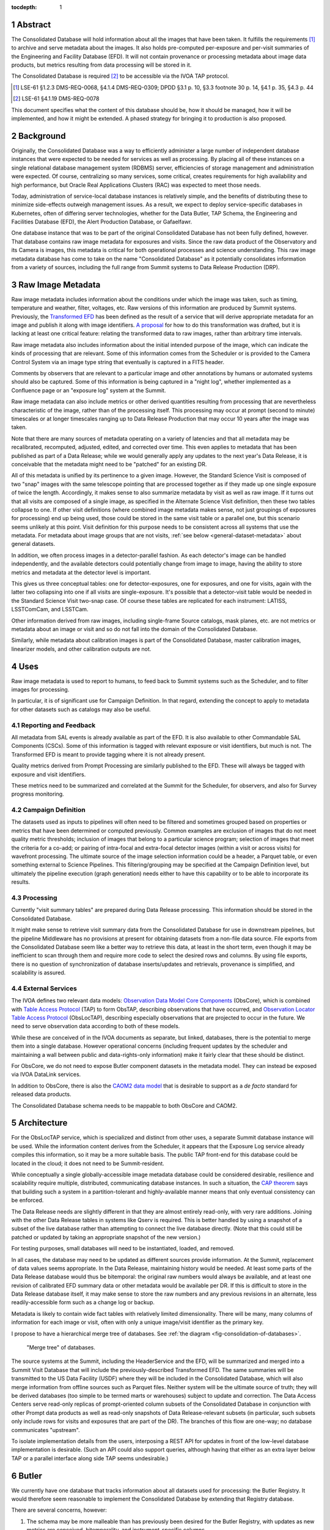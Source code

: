 :tocdepth: 1

.. sectnum::

Abstract
========

The Consolidated Database will hold information about all the images that have been taken.
It fulfills the requirements [#metadata-reqs]_ to archive and serve metadata about the images.
It also holds pre-computed per-exposure and per-visit summaries of the Engineering and Facility Database (EFD).
It will not contain provenance or processing metadata about image data products, but metrics resulting from data processing will be stored in it.

The Consolidated Database is required [#access-req]_ to be accessible via the IVOA TAP protocol.

.. [#metadata-reqs] LSE-61 §1.2.3 DMS-REQ-0068, §4.1.4 DMS-REQ-0309; DPDD §3.1 p. 10, §3.3 footnote 30 p. 14, §4.1 p. 35, §4.3 p. 44
.. [#access-req] LSE-61 §4.1.19 DMS-REQ-0078

This document specifies what the content of this database should be, how it should be managed, how it will be implemented, and how it might be extended.  A phased strategy for bringing it to production is also proposed.

Background
==========

Originally, the Consolidated Database was a way to efficiently administer a large number of independent database instances that were expected to be needed for services as well as processing.
By placing all of these instances on a single relational database management system (RDBMS) server, efficiencies of storage management and administration were expected.
Of course, centralizing so many services, some critical, creates requirements for high availability and high performance, but Oracle Real Applications Clusters (RAC) was expected to meet those needs.

Today, administration of service-local database instances is relatively simple, and the benefits of distributing these to minimize side-effects outweigh management issues.
As a result, we expect to deploy service-specific databases in Kubernetes, often of differing server technologies, whether for the Data Butler, TAP Schema, the Engineering and Facilities Database (EFD), the Alert Production Database, or Gafaelfawr.

One database instance that was to be part of the original Consolidated Database has not been fully defined, however.
That database contains raw image metadata for exposures and visits.
Since the raw data product of the Observatory and its Camera is images, this metadata is critical for both operational processes and science understanding.
This raw image metadata database has come to take on the name "Consolidated Database" as it potentially consolidates information from a variety of sources, including the full range from Summit systems to Data Release Production (DRP).


Raw Image Metadata
==================

Raw image metadata includes information about the conditions under which the image was taken, such as timing, temperature and weather, filter, voltages, etc.
Raw versions of this information are produced by Summit systems.
Previously, the `Transformed EFD`_ has been defined as the result of a service that will derive appropriate metadata for an image and publish it along with image identifiers.
`A proposal`_ for how to do this transformation was drafted, but it is lacking at least one critical feature: relating the transformed data to raw images, rather than arbitrary time intervals.

.. _Transformed EFD: https://dmtn-050.lsst.io/#transformation
.. _A proposal: https://sqr-058.lsst.io/

Raw image metadata also includes information about the initial intended purpose of the image, which can indicate the kinds of processing that are relevant.
Some of this information comes from the Scheduler or is provided to the Camera Control System via an image type string that eventually is captured in a FITS header.

Comments by observers that are relevant to a particular image and other annotations by humans or automated systems should also be captured.
Some of this information is being captured in a "night log", whether implemented as a Confluence page or an "exposure log" system at the Summit.

Raw image metadata can also include metrics or other derived quantities resulting from processing that are nevertheless characteristic of the image, rather than of the processing itself.
This processing may occur at prompt (second to minute) timescales or at longer timescales ranging up to Data Release Production that may occur 10 years after the image was taken.

Note that there are many sources of metadata operating on a variety of latencies and that all metadata may be recalibrated, recomputed, adjusted, edited, and corrected over time.
This even applies to metadata that has been published as part of a Data Release; while we would generally apply any updates to the next year's Data Release, it is conceivable that the metadata might need to be "patched" for an existing DR.

All of this metadata is unified by its pertinence to a given image.
However, the Standard Science Visit is composed of two "snap" images with the same telescope pointing that are processed together as if they made up one single exposure of twice the length.
Accordingly, it makes sense to also summarize metadata by visit as well as raw image.
If it turns out that all visits are composed of a single image, as specified in the Alternate Science Visit definition, then these two tables collapse to one.
If other visit definitions (where combined image metadata makes sense, not just groupings of exposures for processing) end up being used, those could be stored in the same visit table or a parallel one, but this scenario seems unlikely at this point.
Visit definition for this purpose needs to be consistent across all systems that use the metadata.
For metadata about image groups that are not visits, :ref:`see below <general-dataset-metadata>` about general datasets.

In addition, we often process images in a detector-parallel fashion.
As each detector's image can be handled independently, and the available detectors could potentially change from image to image, having the ability to store metrics and metadata at the detector level is important.

This gives us three conceptual tables: one for detector-exposures, one for exposures, and one for visits, again with the latter two collapsing into one if all visits are single-exposure.
It's possible that a detector-visit table would be needed in the Standard Science Visit two-snap case.
Of course these tables are replicated for each instrument: LATISS, LSSTComCam, and LSSTCam.

Other information derived from raw images, including single-frame Source catalogs, mask planes, etc. are not metrics or metadata about an image or visit and so do not fall into the domain of the Consolidated Database.

Similarly, while metadata about calibration images is part of the Consolidated Database, master calibration images, linearizer models, and other calibration outputs are not.


Uses
====

Raw image metadata is used to report to humans, to feed back to Summit systems such as the Scheduler, and to filter images for processing.

In particular, it is of significant use for Campaign Definition.  In that regard, extending the concept to apply to metadata for other datasets such as catalogs may also be useful.

Reporting and Feedback
----------------------

All metadata from SAL events is already available as part of the EFD.
It is also available to other Commandable SAL Components (CSCs).
Some of this information is tagged with relevant exposure or visit identifiers, but much is not.
The Transformed EFD is meant to provide tagging where it is not already present.

Quality metrics derived from Prompt Processing are similarly published to the EFD.
These will always be tagged with exposure and visit identifiers.

These metrics need to be summarized and correlated at the Summit for the Scheduler, for observers, and also for Survey progress monitoring.

Campaign Definition
-------------------

The datasets used as inputs to pipelines will often need to be filtered and sometimes grouped based on properties or metrics that have been determined or computed previously.
Common examples are exclusion of images that do not meet quality metric thresholds; inclusion of images that belong to a particular science program; selection of images that meet the criteria for a co-add; or pairing of intra-focal and extra-focal detector images (within a visit or across visits) for wavefront processing.
The ultimate source of the image selection information could be a header, a Parquet table, or even something external to Science Pipelines.
This filtering/grouping may be specified at the Campaign Definition level, but ultimately the pipeline execution (graph generation) needs either to have this capability or to be able to incorporate its results.

Processing
----------

Currently "visit summary tables" are prepared during Data Release processing.
This information should be stored in the Consolidated Database.

It might make sense to retrieve visit summary data from the Consolidated Database for use in downstream pipelines, but the pipeline Middleware has no provisions at present for obtaining datasets from a non-file data source.
File exports from the Consolidated Database seem like a better way to retrieve this data, at least in the short term, even though it may be inefficient to scan through them and require more code to select the desired rows and columns.
By using file exports, there is no question of synchronization of database inserts/updates and retrievals, provenance is simplified, and scalability is assured.

External Services
-----------------

The IVOA defines two relevant data models: `Observation Data Model Core Components`_ (ObsCore), which is combined with `Table Access Protocol`_ (TAP) to form ObsTAP, describing observations that have occurred, and `Observation Locator Table Access Protocol`_ (ObsLocTAP), describing especially observations that are projected to occur in the future.
We need to serve observation data according to both of these models.

.. _Observation Data Model Core Components: https://www.ivoa.net/documents/ObsCore/20170509/index.html
.. _Table Access Protocol: https://www.ivoa.net/documents/TAP/20190927/index.html
.. _Observation Locator Table Access Protocol: https://www.ivoa.net/documents/ObsLocTAP/20210724/index.html

While these are conceived of in the IVOA documents as separate, but linked, databases, there is the potential to merge them into a single database.
However operational concerns (including frequent updates by the scheduler and maintaining a wall between public and data-rights-only information) make it fairly clear that these should be distinct.

For ObsCore, we do not need to expose Butler component datasets in the metadata model.
They can instead be exposed via IVOA DataLink services.

In addition to ObsCore, there is also the `CAOM2 data model`_ that is desirable to support as a *de facto* standard for released data products.

.. _CAOM2 data model: http://www.opencadc.org/caom2/

The Consolidated Database schema needs to be mappable to both ObsCore and CAOM2.


Architecture
============

For the ObsLocTAP service, which is specialized and distinct from other uses, a separate Summit database instance will be used.
While the information content derives from the Scheduler, it appears that the Exposure Log service already compiles this information, so it may be a more suitable basis.
The public TAP front-end for this database could be located in the cloud; it does not need to be Summit-resident.

While conceptually a single globally-accessible image metadata database could be considered desirable, resilience and scalability require multiple, distributed, communicating database instances.
In such a situation, the `CAP theorem`_ says that building such a system in a partition-tolerant and highly-available manner means that only eventual consistency can be enforced.

.. _CAP theorem: https://en.wikipedia.org/wiki/CAP_theorem

The Data Release needs are slightly different in that they are almost entirely read-only, with very rare additions.
Joining with the other Data Release tables in systems like Qserv is required.
This is better handled by using a snapshot of a subset of the live database rather than attempting to connect the live database directly.
(Note that this could still be patched or updated by taking an appropriate snapshot of the new version.)

For testing purposes, small databases will need to be instantiated, loaded, and removed.

In all cases, the database may need to be updated as different sources provide information.
At the Summit, replacement of data values seems appropriate.
In the Data Release, maintaining history would be needed.
At least some parts of the Data Release database would thus be bitemporal: the original raw numbers would always be available, and at least one revision of calibrated EFD summary data or other metadata would be available per DR.
If this is difficult to store in the Data Release database itself, it may make sense to store the raw numbers and any previous revisions in an alternate, less readily-accessible form such as a change log or backup.

Metadata is likely to contain wide fact tables with relatively limited dimensionality.
There will be many, many columns of information for each image or visit, often with only a unique image/visit identifier as the primary key.

I propose to have a hierarchical merge tree of databases.
See :ref:`the diagram <fig-consolidation-of-databases>`.

.. figure:: /_static/consolidation-of-databases.png
   :name: fig-consolidation-of-databases
   :target: ../_static/consolidation-of-databases.pdf

   "Merge tree" of databases.

The source systems at the Summit, including the HeaderService and the EFD, will be summarized and merged into a Summit Visit Database that will include the previously-described Transformed EFD.
The same summaries will be transmitted to the US Data Facility (USDF) where they will be included in the Consolidated Database, which will also merge information from offline sources such as Parquet files.
Neither system will be the ultimate source of truth; they will be derived databases (too simple to be termed marts or warehouses) subject to update and correction.
The Data Access Centers serve read-only replicas of prompt-oriented column subsets of the Consolidated Database in conjunction with other Prompt data products as well as read-only snapshots of Data Release-relevant subsets (in particular, such subsets only include rows for visits and exposures that are part of the DR).
The branches of this flow are one-way; no database communicates "upstream".

To isolate implementation details from the users, interposing a REST API for updates in front of the low-level database implementation is desirable.
(Such an API could also support queries, although having that either as an extra layer below TAP or a parallel interface along side TAP seems undesirable.)


Butler
======

We currently have one database that tracks information about all datasets used for processing: the Butler Registry.
It would therefore seem reasonable to implement the Consolidated Database by extending that Registry database.

There are several concerns, however:

#. The schema may be more malleable than has previously been desired for the Butler Registry, with updates as new metrics are conceived, bitemporality, and instrument-specific columns.
#. We are currently planning to have different Butler repos with different Registry contents at each processing location.  The Consolidated Database, on the other hand, should be the same at each location.
#. By extending the Registry beyond ingestion requirements, to include frequent updates asynchronous from dataset creation, it may add substantial complexity to the Butler.
#. It may not be feasible to provide ObsCore and CAOM2 as views on the Registry; materialized derived tables may be necessary (e.g. to handle different requirements for specifying the geometry of regions).
#. It is infeasible to insist that all information about a dataset that might potentially be used to select or exclude it from a processing graph be preloaded into the Registry in advance of knowing that it is needed for generating a particular graph.
   Some information may come from external systems and may only be known at graph generation time.

If a way can be found to provide for Butler Registry-based graph generation while at the same time keeping the Consolidated Database outside the Butler domain, the overall system might be simplified and made more resilient.

One mechanism for doing so might be to enable the Butler graph generation code to incorporate lists of detector-exposures, exposures, detector-visits, or visits derived from the Consolidated Database.
For some uses, lists of groups of images might be useful.
These lists could be explicit lists of primary key identifiers, or, if very large, could be implemented as boolean bit-columns; they could manifest as TAGGED collections in the Butler Registry.
The lists would be presented to the Butler at graph generation time, not long in advance, but they could be persistent afterwards for provenance purposes.
As long as WHERE clause conditions combining Registry-only columns and Consolidated Database-only columns are unnecessary (which seems likely, as the Consolidated Database should generally be a superset of the Registry), this should be adequate for filtering.
By presenting a single, relatively narrow interface, the hope is that the graph generation code would require only limited changes.
At the same time, the flexibility of data sources and filtering mechanisms available to the list generation tools is maximized.
This is similar to what was proposed in `DMTN-181 <https://dmtn-181.lsst.io/>`_ as part of Campaign Management.

Another alternative would be to build a more general join engine into graph generation that can perform queries across multiple data sources.
While this may be overkill for small-scale usage of the Middleware, an engine like `Presto`_/`Trino`_ could allow federation of a wide variety of sources while operating at LSST 10-year survey scales.
This could avoid multiple ingests into the Butler Registry.
A potentially significant problem with this option is that InfluxDB, the primary repository of the EFD and lsst.verify-based metrics, does not have a Presto/Trino connector.
But joining with a SQL-based Consolidated Database that includes appropriate summaries of the EFD would be possible.

.. _Presto: https://prestodb.io
.. _Trino: https://trino.io


Implementation
==============

PostgreSQL relational databases will be used at the Summit and the USDF to implement the Consolidated Database.
This enables the use of standard SQL for querying and the layering of TAP for science user access.
While a column store or NoSQL document-oriented database could have some advantages, the use of separate normalized tables, potentially with materialized views joining them, can provide many of the same features.

The `Sasquatch`_ REST API will be used as the insertion interface between the source systems and the Consolidated database.
This allows inserted data to be transformed into Kafka messages that are then replicated from the Summit to the USDF.
Those Kafka messages will then trigger inserts or updates to the relational tables via a Kafka connector.

.. _Sasquatch: https://sqr-067.lsst.io

Note that InfluxDB will *not* be used as the back-end.
While the stream of exposures can conceptually be viewed as a time series, the labels of the exposures (exposure and visit ids) are not time-based and yet have high cardinality.

.. _general_dataset_metadata:

General Dataset Metadata
------------------------

Once a raw image metadata database is defined, it makes sense to ask whether it should be extended to also include other types of images, such as co-adds, or even other types of file datasets, such as catalogs.
This is TBD and dependent on use cases.
Among other concerns, scalability to the much larger space of all datasets, increased dimensionality and complexity of dataset identification, and complex relationships between datasets would seem to make this a non-trivial extension that requires further research.


Transformed EFD
---------------

Columns in the Transformed EFD could potentially include all of the channels available in the EFD itself.
Specifically desired columns mentioned in `LSE-61 DMS-REQ-0068`_ include:

* Time of exposure start and end, referenced to TAI, and DUT1
* Site metadata (site seeing, transparency, weather, observatory location)
* Telescope metadata (telescope pointing, active optics state, environmental state)
* Camera metadata (shutter trajectory, wavefront sensors, environmental state)
* Program metadata (identifier for main survey, deep drilling, etc.)
* Scheduler metadata (visitID, intended number of exposures in the visit)

.. _LSE-61 DMS-REQ-0068: https://lse-61.lsst.io/LSE-61.pdf#page=18

Basic information is already placed in the image header at exposure (boresight, exposure time, filter).
Other information needs to be summarized from EFD information during an exposure/visit (DIMM seeing, temps, weather).

Only some metrics are composable from exposure to visit (i.e. the visit values are derivable directly from the exposure values for a two-exposure visit).
Others need to be computed separately for exposures and visits.

For channels with infrequent sampling, interpolation between points outside the exposure interval may be necessary.
The interpolation method may change over time.

For other channels that report raw values, a lookup table or other transformation may be needed to calibrate the data.
This table may of course change over time.

Some channels are expected to be computed by Prompt Processing: astrometry, PSF, zeropoint, background, and QA metrics.
Note that QA metrics submitted to Sasquatch via the lsst.verify interface need to be distinguished between the real data and nightly/weekly test runs.

The transformation will occur by doing periodic batch computations on defined time intervals, computing results for all visits ending within the interval.
This allows for simple catch-up processing, recomputation at a different location (in particular at the USDF), and recomputation at a different time (e.g. if some channel summarization method were found to need adjustment).
Stream-based processors might have lower latency, but they would not be as amenable to these recovery processes.

A configuration item per channel would determine processing.
The processor needs to know all relevant time boundaries for the exposure (and therefore visit):
 * ``startIntegration``
 * ``startShutterOpen``/``endShutterOpen``/``startShutterClose``/``endShutterClose``
 * ``endReadout``

Not all channels need to be configured to be processed in every batch computation, allowing more-rapid updates of one or a few channels if need be.


Summit Visit Database
---------------------

The Summit Visit Database would include the Transformed EFD and additional annotations from observers obtained from the Exposure Log.
Metrics and results from the OCPS that are not part of the EFD and hence not transmitted via Kakfa can also be included at this stage.

Consolidated Database
---------------------

The Consolidated Database at the USDF would include DRP-computed data (astrometry, photometry, metrics) including the current VisitSummary datasets as well as further annotations from processing metadata.
This database would be replicated at the FrDF and UKDF for use during processing.


First-Look Analysis and Feedback Functionality
==============================================

The `FAFF group report`_ points out the need for a Visit database.
The Summit Visit Database and Consolidated Database described here are intended to fulfill that need.

.. _FAFF group report:  https://sitcomtn-037.lsst.io/#the-visit-database

The Summit Visit Database will be a subset of the Consolidated Database that contains information derived solely from Summit systems.
It is appropriate for querying by other Summit systems that require near-realtime access to exposure and visit metadata.
It is also an appropriate destination for exposure and visit metadata produced by Summit systems.

The contents of the two instances will not in general be identical, even for the subset of the Consolidated Database that matches the Summit Visit Database.
The Consolidated Database is designed to be an improved version of the Summit Visit Database, containing much more information, added seconds to years later.
It is possible that some values or entries from the Summit Visit Database will be modified or updated in the Consolidated Database.
But both instances are available to Summit observers and Commissioning staff.

The use of the Sasquatch REST API will allow Rapid Analysis at the Summit to publish results into the Summit Visit Database, making them readily available after processing.
It can also allow Camera diagnostics to be published to the same database.

Using the same database server at the Summit as the current exposure and narrative log tools allows joins with their human annotations.
Additional annotations relevant to processing rather than observing can be added to the exposure log at the USDF, which will be part of the Consolidated Database.

The FAFF report describes a use case where Rapid Analysis produces a PSF FWHM which needs to be compared with the atmospheric seeing from DIMM data.
It says that these values "originate from different sources, and are not precisely synced in time."
But with the Transformed EFD component of the Summit Visit Database, the values from different sources would be combined in one database, and potentially even one table, and would, by definition, be synchronized in time (the time span of the exposure or visit).

The `FAFF requirements spreadsheet`_ (FIG-REQ-024, row 77) suggests that users should be able to add additional fields to the Visit Database during the night.
While schema changes can be handled by adding tables or columns to existing tables, such modifications would generally go through a change control process and not be highly dynamic.
Among other reasons, removing columns or tables that might be relied upon by diverse and even non-Rubin downstream systems is difficult, so additions should be well-considered.
It should be possible for systems to send arbitrary metrics and derived values to Sasquatch, however, with the only prerequisite being defining a topic name and schema for its values.
At a later date, those values can be summarized into the Consolidated Database.

.. _FAFF requirements spreadsheet: https://docs.google.com/spreadsheets/d/1bs0NNjYDLzWWENqnd_qtWWkj04gDML7ohQYnxGSwUZc/edit#gid=0


Phasing
=======

We will start by loading the information from the Header Service into an initial Summit Visit Database co-located with the exposure log and narrative log.
While there are limitations to the Header Service data, it is already summarized at the appropriate level and is available soon after the exposure readout begins.
The Summit Visit Database will be replicated to the USDF along with the existing exposure log and narrative log replicas.
This task is being worked on by DM and might take 2 weeks for KTL and WOM.

In parallel, the connection from Sasquatch/Kafka to Postgres will be implemented.
A `Kafka connector`_ already exists to do this, including the ability to do idempotent writes, so hopefully only configuration and deployment work will be needed.
This will allow Rapid Analysis results and Camera metadata to be published into the Summit Visit Database.
This task would benefit from SQuaRE expertise and might take 3 weeks for AF.

.. _Kafka connector: https://docs.confluent.io/kafka-connectors/jdbc/current/sink-connector/overview.html

After deployment of the connector at the USDF, Prompt Processing, "10 AM Processing", and DRP processing metrics can be incorporated into the Consolidated Database via this mechanism.
Each publishing client team would need to modify their systems to publish appropriately.

Next, the EFD transformation batch computation will be developed.
This is also the component that will extract visit definitions from the OODS Butler repo and use them to produce the visit table(s).
There are multiple sub-components that can be worked on here:
 * the summarization framework
 * the Butler integration to get exposure and visit timespans
 * the various summarization algorithms
 * the per-channel configuration selecting an algorithm and setting any parameters
The whole task might take 2-3 engineer-months to complete.

Meanwhile, the Middleware Team will work to allow Consolidated Database output lists to be used in graph generation.

.. Make in-text citations with: :cite:`bibkey`.
.. Uncomment to use citations
.. .. rubric:: References
.. 
.. .. bibliography:: local.bib lsstbib/books.bib lsstbib/lsst.bib lsstbib/lsst-dm.bib lsstbib/refs.bib lsstbib/refs_ads.bib
..    :style: lsst_aa
